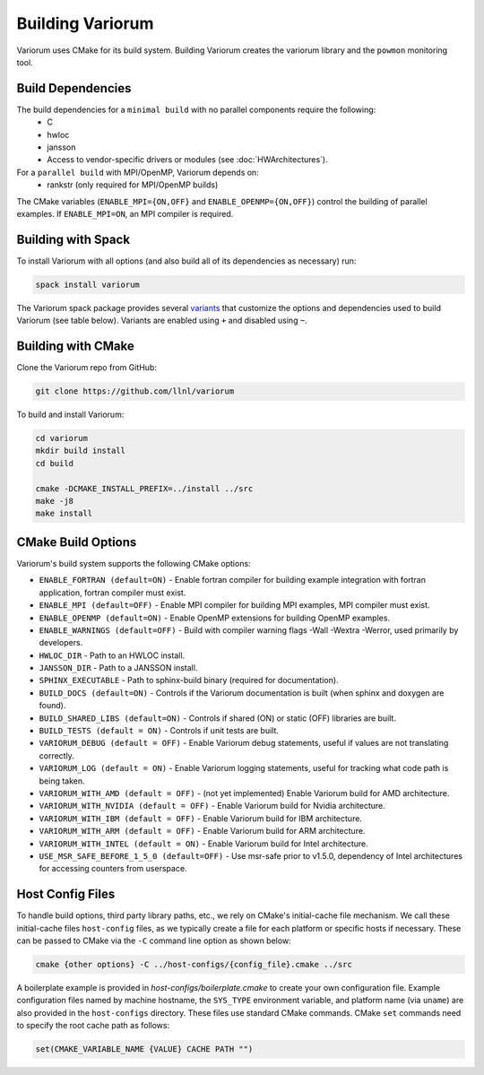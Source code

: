 .. # Copyright 2019-2021 Lawrence Livermore National Security, LLC and other
   # Variorum Project Developers. See the top-level LICENSE file for details.
   #
   # SPDX-License-Identifier: MIT

###################
 Building Variorum
###################

Variorum uses CMake for its build system. Building Variorum creates the
variorum library and the ``powmon`` monitoring tool.

********************
 Build Dependencies
********************

The build dependencies for a ``minimal build`` with no parallel components require the following:
   -  C
   -  hwloc
   -  jansson
   -  Access to vendor-specific drivers or modules (see :doc:`HWArchitectures`).

For a ``parallel build`` with MPI/OpenMP, Variorum depends on:
   -  rankstr (only required for MPI/OpenMP builds)

The CMake variables (``ENABLE_MPI={ON,OFF}`` and ``ENABLE_OPENMP={ON,OFF}``) control
the building of parallel examples. If ``ENABLE_MPI=ON``, an MPI compiler is
required.

*********************
 Building with Spack
*********************

To install Variorum with all options (and also build all of its dependencies as
necessary) run:

.. code:: bash

   spack install variorum

The Variorum spack package provides several `variants
<http://spack.readthedocs.io/en/latest/basic_usage.html#specs-dependencies>`_
that customize the options and dependencies used to build Variorum (see table below).
Variants are enabled using ``+`` and disabled using ``~``. 

   +----------------+----------------------------------------+----------------------------------------------+
   | Variant        | Description                            | Default                                      |
   +================+========================================+==============================================+
   | **shared**     | Build Variorum as shared library       | ON (+shared)                                 |
   +----------------+----------------------------------------+----------------------------------------------+
   | **docs**       | Build Variorum's Documentation         | OFF (~docs)                                  |
   +----------------+----------------------------------------+----------------------------------------------+
   | **log**        | Enable Variorum's logging              | OFF (~log)                                  |
   |                | infrastructure                         |                                              |
   +----------------+----------------------------------------+----------------------------------------------+
   | **build_type** | Specify build type                     | RelWithDebugInfo                             |
   |                |                                        | (build_type=RelWithDebugInfo)                |
   +----------------+----------------------------------------+----------------------------------------------+

********************
 Building with CMake
********************

Clone the Variorum repo from GitHub:

.. code:: bash

   git clone https://github.com/llnl/variorum

To build and install Variorum:

.. code:: bash

   cd variorum
   mkdir build install
   cd build

   cmake -DCMAKE_INSTALL_PREFIX=../install ../src
   make -j8
   make install

********************
 CMake Build Options
********************

Variorum's build system supports the following CMake options:

-  ``ENABLE_FORTRAN (default=ON)`` - Enable fortran compiler for building example
   integration with fortran application, fortran compiler must exist.

-  ``ENABLE_MPI (default=OFF)`` - Enable MPI compiler for building MPI examples, MPI compiler
   must exist.

-  ``ENABLE_OPENMP (default=ON)`` - Enable OpenMP extensions for building OpenMP examples.

-  ``ENABLE_WARNINGS (default=OFF)`` - Build with compiler warning flags -Wall -Wextra
   -Werror, used primarily by developers.

-  ``HWLOC_DIR`` - Path to an HWLOC install.

-  ``JANSSON_DIR`` - Path to a JANSSON install.

-  ``SPHINX_EXECUTABLE`` - Path to sphinx-build binary (required for
   documentation).

-  ``BUILD_DOCS (default=ON)`` - Controls if the Variorum documentation is built (when
   sphinx and doxygen are found).

-  ``BUILD_SHARED_LIBS (default=ON)`` - Controls if shared (ON) or static (OFF) libraries
   are built.

-  ``BUILD_TESTS (default = ON)`` - Controls if unit tests are built.

-  ``VARIORUM_DEBUG (default = OFF)`` - Enable Variorum debug statements, useful if values are
   not translating correctly.

-  ``VARIORUM_LOG (default = ON)`` - Enable Variorum logging statements, useful for tracking
   what code path is being taken.

-  ``VARIORUM_WITH_AMD (default = OFF)`` - (not yet implemented) Enable Variorum build for AMD
   architecture.

-  ``VARIORUM_WITH_NVIDIA (default = OFF)`` - Enable Variorum build for Nvidia architecture.

-  ``VARIORUM_WITH_IBM (default = OFF)`` - Enable Variorum build for IBM architecture.

-  ``VARIORUM_WITH_ARM (default = OFF)`` - Enable Variorum build for ARM architecture.

-  ``VARIORUM_WITH_INTEL (default = ON)`` - Enable Variorum build for Intel architecture.

-  ``USE_MSR_SAFE_BEFORE_1_5_0 (default=OFF)`` - Use msr-safe prior to v1.5.0, dependency of
   Intel architectures for accessing counters from userspace.

******************
 Host Config Files
******************

To handle build options, third party library paths, etc., we rely on CMake's
initial-cache file mechanism. We call these initial-cache files ``host-config`` files, 
as we typically create a file for each platform or specific hosts if necessary.
These can be passed to CMake via the ``-C`` command line option as shown below:

.. code:: bash

   cmake {other options} -C ../host-configs/{config_file}.cmake ../src

A boilerplate example is provided in `host-configs/boilerplate.cmake` to create 
your own configuration file. Example configuration files named by machine hostname, 
the ``SYS_TYPE`` environment variable, and platform name (via ``uname``) are also 
provided in the ``host-configs`` directory. These files use standard CMake commands. 
CMake ``set`` commands need to specify the root cache path as follows:

.. code:: cmake

   set(CMAKE_VARIABLE_NAME {VALUE} CACHE PATH "")


